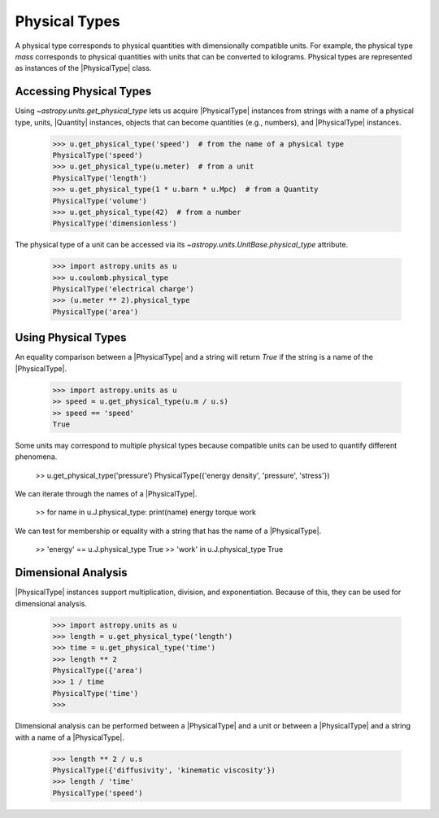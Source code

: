 Physical Types
**************

A physical type corresponds to physical quantities with dimensionally
compatible units. For example, the physical type *mass* corresponds to
physical quantities with units that can be converted to kilograms.
Physical types are represented as instances of the |PhysicalType| class.

Accessing Physical Types
========================

.. EXAMPLE START: Accessing Physical Types

Using `~astropy.units.get_physical_type` lets us acquire |PhysicalType|
instances from strings with a name of a physical type, units, |Quantity|
instances, objects that can become quantities (e.g., numbers), and
|PhysicalType| instances.

  >>> u.get_physical_type('speed')  # from the name of a physical type
  PhysicalType('speed')
  >>> u.get_physical_type(u.meter)  # from a unit
  PhysicalType('length')
  >>> u.get_physical_type(1 * u.barn * u.Mpc)  # from a Quantity
  PhysicalType('volume')
  >>> u.get_physical_type(42)  # from a number
  PhysicalType('dimensionless')

The physical type of a unit can be accessed via its
`~astropy.units.UnitBase.physical_type` attribute.

  >>> import astropy.units as u
  >>> u.coulomb.physical_type
  PhysicalType('electrical charge')
  >>> (u.meter ** 2).physical_type
  PhysicalType('area')

.. EXAMPLE END

Using Physical Types
====================

.. EXAMPLE START: Using Physical Types

An equality comparison between a |PhysicalType| and a string will return
`True` if the string is a name of the |PhysicalType|.

  >>> import astropy.units as u
  >> speed = u.get_physical_type(u.m / u.s)
  >> speed == 'speed'
  True

Some units may correspond to multiple physical types because compatible
units can be used to quantify different phenomena.

  >> u.get_physical_type('pressure')
  PhysicalType({'energy density', 'pressure', 'stress'})

We can iterate through the names of a |PhysicalType|.

  >> for name in u.J.physical_type: print(name)
  energy
  torque
  work

We can test for membership or equality with a string that has the name
of a |PhysicalType|.

  >> 'energy' == u.J.physical_type
  True
  >> 'work' in u.J.physical_type
  True

.. EXAMPLE END

Dimensional Analysis
====================

.. EXAMPLE START: Dimensional Analysis With Physical Types

|PhysicalType| instances support multiplication, division,
and exponentiation. Because of this, they can be used for
dimensional analysis.

  >>> import astropy.units as u
  >>> length = u.get_physical_type('length')
  >>> time = u.get_physical_type('time')
  >>> length ** 2
  PhysicalType({'area')
  >>> 1 / time
  PhysicalType('time')
  >>>

Dimensional analysis can be performed between a |PhysicalType| and a
unit or between a |PhysicalType| and a string with a name of a
|PhysicalType|.

  >>> length ** 2 / u.s
  PhysicalType({'diffusivity', 'kinematic viscosity'})
  >>> length / 'time'
  PhysicalType('speed')

.. EXAMPLE END
